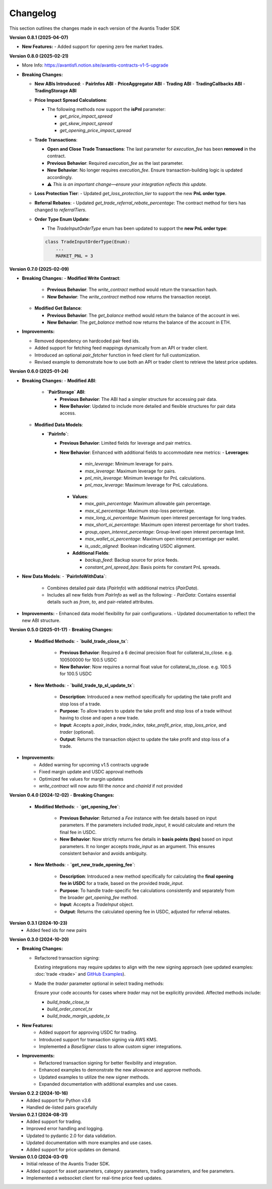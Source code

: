 Changelog
---------

This section outlines the changes made in each version of the Avantis Trader SDK

**Version 0.8.1 (2025-04-07)**

- **New Features:**
  - Added support for opening zero fee market trades.

**Version 0.8.0 (2025-02-21)**

- More Info: https://avantisfi.notion.site/avantis-contracts-v1-5-upgrade

- **Breaking Changes:**

  - **New ABIs Introduced**:
    - **PairInfos ABI**
    - **PriceAggregator ABI**
    - **Trading ABI**
    - **TradingCallbacks ABI**
    - **TradingStorage ABI**

  - **Price Impact Spread Calculations**:
    
    - The following methods now support the **isPnl** parameter:
      
      - `get_price_impact_spread`
      - `get_skew_impact_spread`
      - `get_opening_price_impact_spread`

  - **Trade Transactions**:
    
    - **Open and Close Trade Transactions**: The last parameter for `execution_fee` has been **removed** in the contract.
    - **Previous Behavior**: Required `execution_fee` as the last parameter.
    - **New Behavior**: No longer requires `execution_fee`. Ensure transaction-building logic is updated accordingly.

    - ⚠️ *This is an important change—ensure your integration reflects this update.*

  - **Loss Protection Tier**:
    - Updated `get_loss_protection_tier` to support the new **PnL order type**.

  - **Referral Rebates**:
    - Updated `get_trade_referral_rebate_percentage`: The contract method for tiers has changed to `referralTiers`.

  - **Order Type Enum Update**:
    
    - The `TradeInputOrderType` enum has been updated to support the **new PnL order type**:

    .. code-block:: python

        class TradeInputOrderType(Enum):
            ...
            MARKET_PNL = 3


**Version 0.7.0 (2025-02-09)**

- **Breaking Changes:**
  - **Modified Write Contract**:

    - **Previous Behavior**: The `write_contract` method would return the transaction hash.
    - **New Behavior**: The `write_contract` method now returns the transaction receipt.
  

  - **Modified Get Balance**:

    - **Previous Behavior**: The `get_balance` method would return the balance of the account in wei.
    - **New Behavior**: The `get_balance` method now returns the balance of the account in ETH.

- **Improvements:**

  - Removed dependency on hardcoded pair feed ids.
  - Added support for fetching feed mappings dynamically from an API or trader client.
  - Introduced an optional `pair_fetcher` function in feed client for full customization.
  - Revised example to demonstrate how to use both an API or trader client to retrieve the latest price updates.

**Version 0.6.0 (2025-01-24)**

- **Breaking Changes:**
  - **Modified ABI**:

    - **`PairStorage` ABI**:

      - **Previous Behavior**: The ABI had a simpler structure for accessing pair data.
      - **New Behavior**: Updated to include more detailed and flexible structures for pair data access.

  - **Modified Data Models**:
  
    - **`PairInfo`**:

      - **Previous Behavior**: Limited fields for leverage and pair metrics.
      - **New Behavior**: Enhanced with additional fields to accommodate new metrics:
        - **Leverages**:
          - `min_leverage`: Minimum leverage for pairs.
          - `max_leverage`: Maximum leverage for pairs.
          - `pnl_min_leverage`: Minimum leverage for PnL calculations.
          - `pnl_max_leverage`: Maximum leverage for PnL calculations.

        - **Values**:

          - `max_gain_percentage`: Maximum allowable gain percentage.
          - `max_sl_percentage`: Maximum stop-loss percentage.
          - `max_long_oi_percentage`: Maximum open interest percentage for long trades.
          - `max_short_oi_percentage`: Maximum open interest percentage for short trades.
          - `group_open_interest_percentage`: Group-level open interest percentage limit.
          - `max_wallet_oi_percentage`: Maximum open interest percentage per wallet.
          - `is_usdc_aligned`: Boolean indicating USDC alignment.
          

        - **Additional Fields**:

          - `backup_feed`: Backup source for price feeds.
          - `constant_pnl_spread_bps`: Basis points for constant PnL spreads.

- **New Data Models**:
  - **`PairInfoWithData`**:
    - Combines detailed pair data (`PairInfo`) with additional metrics (`PairData`).
    - Includes all new fields from `PairInfo` as well as the following:
      - `PairData`: Contains essential details such as `from`, `to`, and pair-related attributes.

- **Improvements:**
  - Enhanced data model flexibility for pair configurations.
  - Updated documentation to reflect the new ABI structure.


**Version 0.5.0 (2025-01-17)**
- **Breaking Changes:**
  - **Modified Methods**:
    - **`build_trade_close_tx`**:
      - **Previous Behavior**: Required a 6 decimal precision float for collateral_to_close. e.g. 100500000 for 100.5 USDC
      - **New Behavior**: Now requires a normal float value for collateral_to_close. e.g. 100.5 for 100.5 USDC

  - **New Methods**:
    - **`build_trade_tp_sl_update_tx`**:
      - **Description**: Introduced a new method specifically for updating the take profit and stop loss of a trade.
      - **Purpose**: To allow traders to update the take profit and stop loss of a trade without having to close and open a new trade.
      - **Input**: Accepts a `pair_index`, `trade_index`, `take_profit_price`, `stop_loss_price`, and `trader` (optional).
      - **Output**: Returns the transaction object to update the take profit and stop loss of a trade.

- **Improvements:**
   - Added warning for upcoming v1.5 contracts upgrade
   - Fixed margin update and USDC approval methods
   - Optimized fee values for margin updates
   - `write_contract` will now auto fill the `nonce` and `chainId` if not provided

**Version 0.4.0 (2024-12-02)**
- **Breaking Changes:**
  - **Modified Methods**:
    - **`get_opening_fee`**:
      - **Previous Behavior**: Returned a `Fee` instance with fee details based on input parameters. If the parameters included `trade_input`, it would calculate and return the final fee in USDC.
      - **New Behavior**: Now strictly returns fee details in **basis points (bps)** based on input parameters. It no longer accepts `trade_input` as an argument. This ensures consistent behavior and avoids ambiguity.

  - **New Methods**:
    - **`get_new_trade_opening_fee`**:
      - **Description**: Introduced a new method specifically for calculating the **final opening fee in USDC** for a trade, based on the provided `trade_input`.
      - **Purpose**: To handle trade-specific fee calculations consistently and separately from the broader `get_opening_fee` method.
      - **Input**: Accepts a `TradeInput` object.
      - **Output**: Returns the calculated opening fee in USDC, adjusted for referral rebates.

**Version 0.3.1 (2024-10-23)**
   - Added feed ids for new pairs

**Version 0.3.0 (2024-10-20)**

- **Breaking Changes:**
  
  - Refactored transaction signing:
  
    Existing integrations may require updates to align with the new signing approach (see updated examples: :doc:`trade <trade>` and `GitHub Examples <https://github.com/Avantis-Labs/avantis_trader_sdk/tree/main/examples>`_).
  
  - Made the `trader` parameter optional in select trading methods:
  
    Ensure your code accounts for cases where `trader` may not be explicitly provided. Affected methods include:
  
    - `build_trade_close_tx`
    - `build_order_cancel_tx`
    - `build_trade_margin_update_tx`

- **New Features:**
   - Added support for approving USDC for trading.
   - Introduced support for transaction signing via AWS KMS.
   - Implemented a `BaseSigner` class to allow custom signer integrations.

- **Improvements:**
   - Refactored transaction signing for better flexibility and integration.
   - Enhanced examples to demonstrate the new allowance and approve methods.
   - Updated examples to utilize the new signer methods.
   - Expanded documentation with additional examples and use cases.

**Version 0.2.2 (2024-10-16)**
   - Added support for Python v3.6
   - Handled de-listed pairs gracefully

**Version 0.2.1 (2024-08-31)**
   - Added support for trading.
   - Improved error handling and logging.
   - Updated to pydantic 2.0 for data validation.
   - Updated documentation with more examples and use cases.
   - Added support for price updates on demand.

**Version 0.1.0 (2024-03-01)**
   - Initial release of the Avantis Trader SDK.
   - Added support for asset parameters, category parameters, trading parameters, and fee parameters.
   - Implemented a websocket client for real-time price feed updates.

